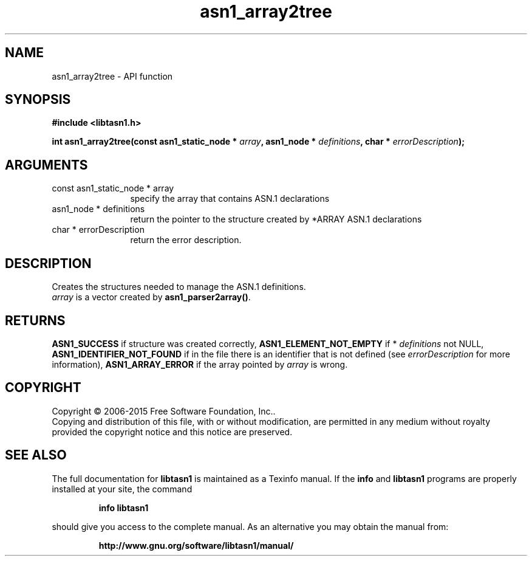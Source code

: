 .\" DO NOT MODIFY THIS FILE!  It was generated by gdoc.
.TH "asn1_array2tree" 3 "4.12" "libtasn1" "libtasn1"
.SH NAME
asn1_array2tree \- API function
.SH SYNOPSIS
.B #include <libtasn1.h>
.sp
.BI "int asn1_array2tree(const asn1_static_node * " array ", asn1_node * " definitions ", char * " errorDescription ");"
.SH ARGUMENTS
.IP "const asn1_static_node * array" 12
specify the array that contains ASN.1 declarations
.IP "asn1_node * definitions" 12
return the pointer to the structure created by
*ARRAY ASN.1 declarations
.IP "char * errorDescription" 12
return the error description.
.SH "DESCRIPTION"
Creates the structures needed to manage the ASN.1 definitions.
 \fIarray\fP is a vector created by \fBasn1_parser2array()\fP.
.SH "RETURNS"
\fBASN1_SUCCESS\fP if structure was created correctly,
\fBASN1_ELEMENT_NOT_EMPTY\fP if * \fIdefinitions\fP not NULL,
\fBASN1_IDENTIFIER_NOT_FOUND\fP if in the file there is an identifier
that is not defined (see  \fIerrorDescription\fP for more information),
\fBASN1_ARRAY_ERROR\fP if the array pointed by  \fIarray\fP is wrong.
.SH COPYRIGHT
Copyright \(co 2006-2015 Free Software Foundation, Inc..
.br
Copying and distribution of this file, with or without modification,
are permitted in any medium without royalty provided the copyright
notice and this notice are preserved.
.SH "SEE ALSO"
The full documentation for
.B libtasn1
is maintained as a Texinfo manual.  If the
.B info
and
.B libtasn1
programs are properly installed at your site, the command
.IP
.B info libtasn1
.PP
should give you access to the complete manual.
As an alternative you may obtain the manual from:
.IP
.B http://www.gnu.org/software/libtasn1/manual/
.PP
